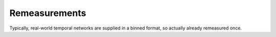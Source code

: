 Remeasurements
==============

Typically, real-world temporal networks are supplied in a binned format, so actually already remeasured once.
